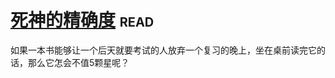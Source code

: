 * [[https://book.douban.com/subject/3785741/][死神的精确度]]:read:
如果一本书能够让一个后天就要考试的人放弃一个复习的晚上，坐在桌前读完它的话，那么它怎会不值5颗星呢？
